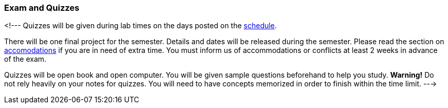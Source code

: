 
=== Exam and Quizzes

<!---
Quizzes will be given during lab times on the days posted on the
link:#_schedule[schedule]. 

There will be one final project for the semester. Details and dates will be
released during the semester.  Please read the section on
link:#_accommodations[accomodations] if you are in need of extra time.  You
must inform us of accommodations or conflicts at least 2 weeks in advance of
the exam.

Quizzes will be open book and open computer. You will be given sample questions
beforehand to help you study. *Warning!* Do not rely heavily on your notes
for quizzes. You will need to have concepts memorized in order to finish
within the time limit.
--->